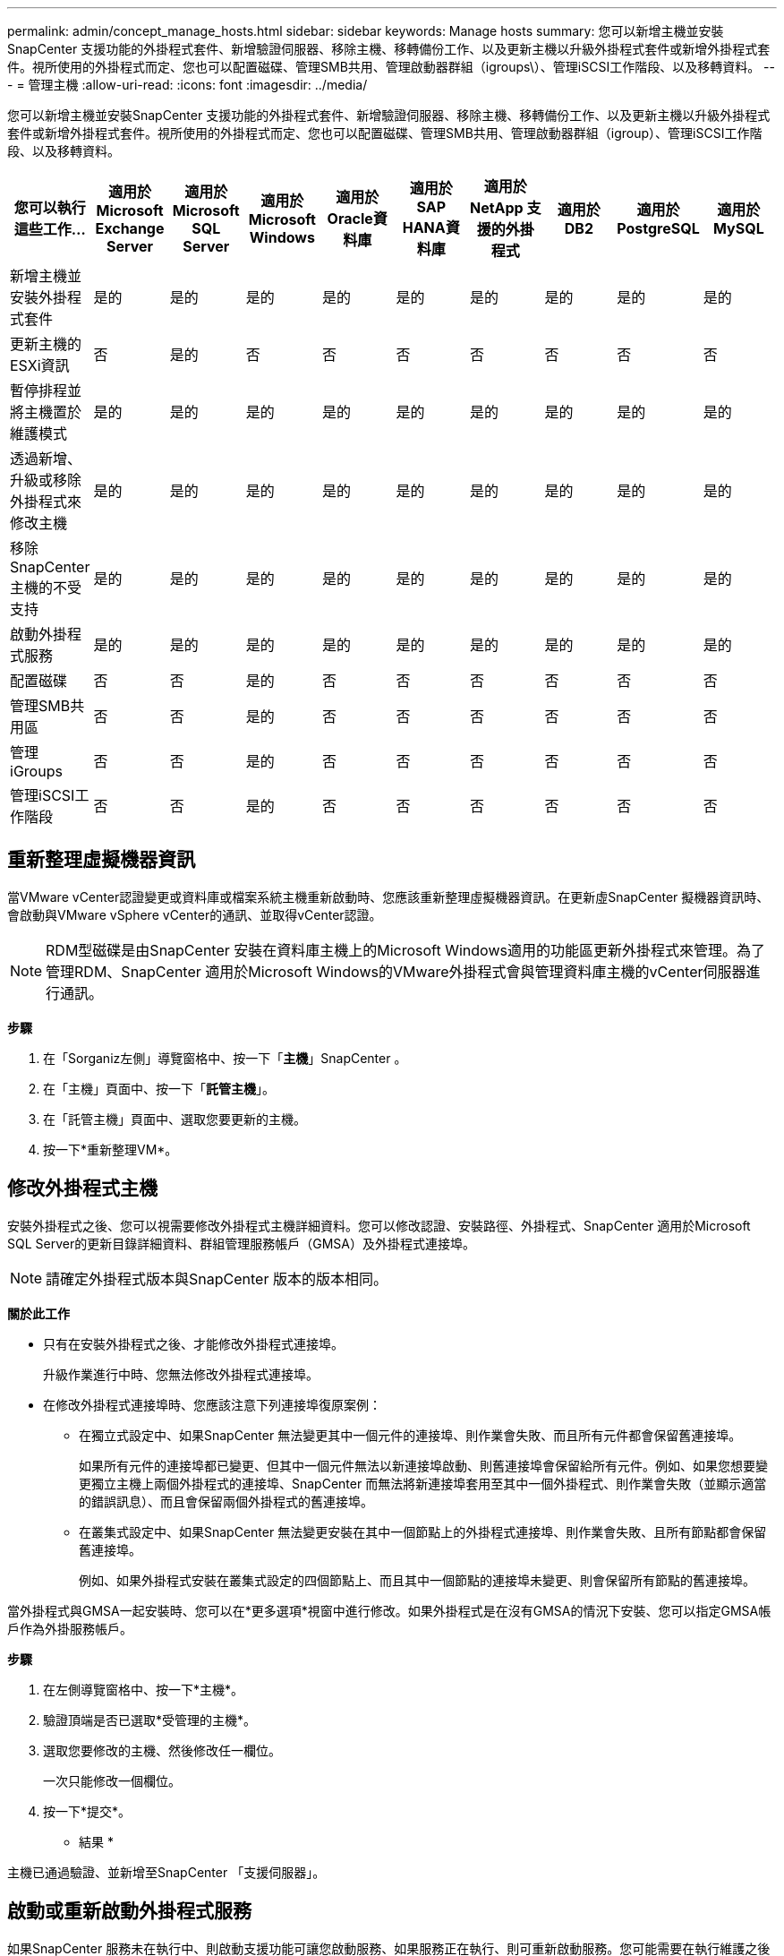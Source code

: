 ---
permalink: admin/concept_manage_hosts.html 
sidebar: sidebar 
keywords: Manage hosts 
summary: 您可以新增主機並安裝SnapCenter 支援功能的外掛程式套件、新增驗證伺服器、移除主機、移轉備份工作、以及更新主機以升級外掛程式套件或新增外掛程式套件。視所使用的外掛程式而定、您也可以配置磁碟、管理SMB共用、管理啟動器群組（igroups\）、管理iSCSI工作階段、以及移轉資料。 
---
= 管理主機
:allow-uri-read: 
:icons: font
:imagesdir: ../media/


[role="lead"]
您可以新增主機並安裝SnapCenter 支援功能的外掛程式套件、新增驗證伺服器、移除主機、移轉備份工作、以及更新主機以升級外掛程式套件或新增外掛程式套件。視所使用的外掛程式而定、您也可以配置磁碟、管理SMB共用、管理啟動器群組（igroup）、管理iSCSI工作階段、以及移轉資料。

|===
| 您可以執行這些工作... | 適用於Microsoft Exchange Server | 適用於Microsoft SQL Server | 適用於Microsoft Windows | 適用於Oracle資料庫 | 適用於SAP HANA資料庫 | 適用於 NetApp 支援的外掛程式 | 適用於 DB2 | 適用於 PostgreSQL | 適用於 MySQL 


 a| 
新增主機並安裝外掛程式套件
 a| 
是的
 a| 
是的
 a| 
是的
 a| 
是的
 a| 
是的
 a| 
是的
 a| 
是的
 a| 
是的
 a| 
是的



 a| 
更新主機的ESXi資訊
 a| 
否
 a| 
是的
 a| 
否
 a| 
否
 a| 
否
 a| 
否
 a| 
否
 a| 
否
 a| 
否



 a| 
暫停排程並將主機置於維護模式
 a| 
是的
 a| 
是的
 a| 
是的
 a| 
是的
 a| 
是的
 a| 
是的
 a| 
是的
 a| 
是的
 a| 
是的



 a| 
透過新增、升級或移除外掛程式來修改主機
 a| 
是的
 a| 
是的
 a| 
是的
 a| 
是的
 a| 
是的
 a| 
是的
 a| 
是的
 a| 
是的
 a| 
是的



 a| 
移除SnapCenter 主機的不受支持
 a| 
是的
 a| 
是的
 a| 
是的
 a| 
是的
 a| 
是的
 a| 
是的
 a| 
是的
 a| 
是的
 a| 
是的



 a| 
啟動外掛程式服務
 a| 
是的
 a| 
是的
 a| 
是的
 a| 
是的
 a| 
是的
 a| 
是的
 a| 
是的
 a| 
是的
 a| 
是的



 a| 
配置磁碟
 a| 
否
 a| 
否
 a| 
是的
 a| 
否
 a| 
否
 a| 
否
 a| 
否
 a| 
否
 a| 
否



 a| 
管理SMB共用區
 a| 
否
 a| 
否
 a| 
是的
 a| 
否
 a| 
否
 a| 
否
 a| 
否
 a| 
否
 a| 
否



 a| 
管理iGroups
 a| 
否
 a| 
否
 a| 
是的
 a| 
否
 a| 
否
 a| 
否
 a| 
否
 a| 
否
 a| 
否



 a| 
管理iSCSI工作階段
 a| 
否
 a| 
否
 a| 
是的
 a| 
否
 a| 
否
 a| 
否
 a| 
否
 a| 
否
 a| 
否

|===


== 重新整理虛擬機器資訊

當VMware vCenter認證變更或資料庫或檔案系統主機重新啟動時、您應該重新整理虛擬機器資訊。在更新虛SnapCenter 擬機器資訊時、會啟動與VMware vSphere vCenter的通訊、並取得vCenter認證。


NOTE: RDM型磁碟是由SnapCenter 安裝在資料庫主機上的Microsoft Windows適用的功能區更新外掛程式來管理。為了管理RDM、SnapCenter 適用於Microsoft Windows的VMware外掛程式會與管理資料庫主機的vCenter伺服器進行通訊。

*步驟*

. 在「Sorganiz左側」導覽窗格中、按一下「*主機*」SnapCenter 。
. 在「主機」頁面中、按一下「*託管主機*」。
. 在「託管主機」頁面中、選取您要更新的主機。
. 按一下*重新整理VM*。




== 修改外掛程式主機

安裝外掛程式之後、您可以視需要修改外掛程式主機詳細資料。您可以修改認證、安裝路徑、外掛程式、SnapCenter 適用於Microsoft SQL Server的更新目錄詳細資料、群組管理服務帳戶（GMSA）及外掛程式連接埠。


NOTE: 請確定外掛程式版本與SnapCenter 版本的版本相同。

*關於此工作*

* 只有在安裝外掛程式之後、才能修改外掛程式連接埠。
+
升級作業進行中時、您無法修改外掛程式連接埠。

* 在修改外掛程式連接埠時、您應該注意下列連接埠復原案例：
+
** 在獨立式設定中、如果SnapCenter 無法變更其中一個元件的連接埠、則作業會失敗、而且所有元件都會保留舊連接埠。
+
如果所有元件的連接埠都已變更、但其中一個元件無法以新連接埠啟動、則舊連接埠會保留給所有元件。例如、如果您想要變更獨立主機上兩個外掛程式的連接埠、SnapCenter 而無法將新連接埠套用至其中一個外掛程式、則作業會失敗（並顯示適當的錯誤訊息）、而且會保留兩個外掛程式的舊連接埠。

** 在叢集式設定中、如果SnapCenter 無法變更安裝在其中一個節點上的外掛程式連接埠、則作業會失敗、且所有節點都會保留舊連接埠。
+
例如、如果外掛程式安裝在叢集式設定的四個節點上、而且其中一個節點的連接埠未變更、則會保留所有節點的舊連接埠。





當外掛程式與GMSA一起安裝時、您可以在*更多選項*視窗中進行修改。如果外掛程式是在沒有GMSA的情況下安裝、您可以指定GMSA帳戶作為外掛服務帳戶。

*步驟*

. 在左側導覽窗格中、按一下*主機*。
. 驗證頂端是否已選取*受管理的主機*。
. 選取您要修改的主機、然後修改任一欄位。
+
一次只能修改一個欄位。

. 按一下*提交*。


* 結果 *

主機已通過驗證、並新增至SnapCenter 「支援伺服器」。



== 啟動或重新啟動外掛程式服務

如果SnapCenter 服務未在執行中、則啟動支援功能可讓您啟動服務、如果服務正在執行、則可重新啟動服務。您可能需要在執行維護之後重新啟動服務。

重新啟動服務時、您應確保沒有任何工作在執行。

*步驟*

. 在左側導覽窗格中、按一下*主機*。
. 在「主機」頁面中、按一下「*託管主機*」。
. 在「託管主機」頁面中、選取您要啟動的主機。
. 按一下 image:../media/more_icon.gif[""] 圖示並按一下*啟動服務*或*重新啟動服務*。
+
您可以同時啟動或重新啟動多個主機的服務。





== 暫停排程以進行主機維護

當您想要防止主機執行SnapCenter 任何的功能不完善的排程工作時、您可以將主機置於維護模式。您應該在升級外掛程式之前、或是在主機上執行維護工作時執行此動作。


NOTE: 由於無法與該主機通訊、所以無法在停機的主機上暫停排程SnapCenter 。

*步驟*

. 在左側導覽窗格中、按一下*主機*。
. 在「主機」頁面中、按一下「*託管主機*」。
. 在「託管主機」頁面中、選取您要暫停的主機。
. 按一下 image:../media/more_icon.gif[""] 圖示、然後按一下*暫停排程*、將此外掛程式的主機置於維護模式。
+
您可以同時暫停多個主機的排程。

+

NOTE: 您不需要先停止外掛程式服務。外掛程式服務可處於執行中或停止狀態。



* 結果 *

暫停主機上的排程之後、「託管主機」頁面會在主機的整體狀態欄位中顯示*暫停*。

完成主機維護之後、您可以按一下*啟動排程*、使主機退出維護模式。您可以同時啟動多個主機的排程。
